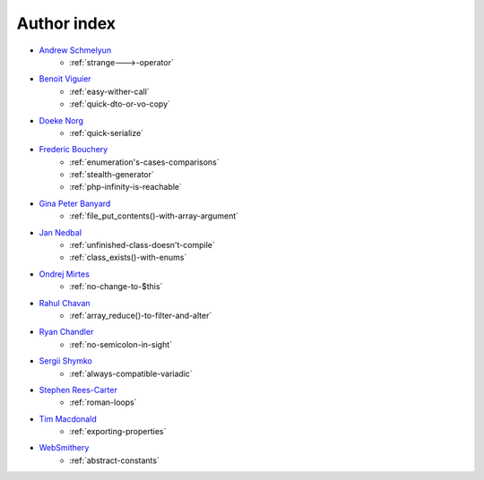Author index
------------

* `Andrew Schmelyun <https://twitter.com/aschmelyun>`_
    * :ref:`strange--->-operator`
* `Benoit Viguier <https://phpc.social/@b_viguier>`_
    * :ref:`easy-wither-call`
    * :ref:`quick-dto-or-vo-copy`
* `Doeke Norg <https://twitter.com/doekenorg>`_
    * :ref:`quick-serialize`
* `Frederic Bouchery <https://twitter.com/FredBouchery>`_
    * :ref:`enumeration's-cases-comparisons`
    * :ref:`stealth-generator`
    * :ref:`php-infinity-is-reachable`
* `Gina Peter Banyard <https://github.com/Girgias>`_
    * :ref:`file_put_contents()-with-array-argument`
* `Jan Nedbal <https://twitter.com/janedbal>`_
    * :ref:`unfinished-class-doesn't-compile`
    * :ref:`class_exists()-with-enums`
* `Ondrej Mirtes <https://twitter.com/OndrejMirtes>`_
    * :ref:`no-change-to-$this`
* `Rahul Chavan <https://twitter.com/rcsofttech85>`_
    * :ref:`array_reduce()-to-filter-and-alter`
* `Ryan Chandler <https://twitter.com/ryangjchandler>`_
    * :ref:`no-semicolon-in-sight`
* `Sergii Shymko <https://twitter.com/SergiiShymko>`_
    * :ref:`always-compatible-variadic`
* `Stephen Rees-Carter <https://twitter.com/valorin>`_
    * :ref:`roman-loops`
* `Tim Macdonald <https://twitter.com/timacdonald87>`_
    * :ref:`exporting-properties`
* `WebSmithery <https://stackoverflow.com/users/2519523/websmithery>`_
    * :ref:`abstract-constants`
